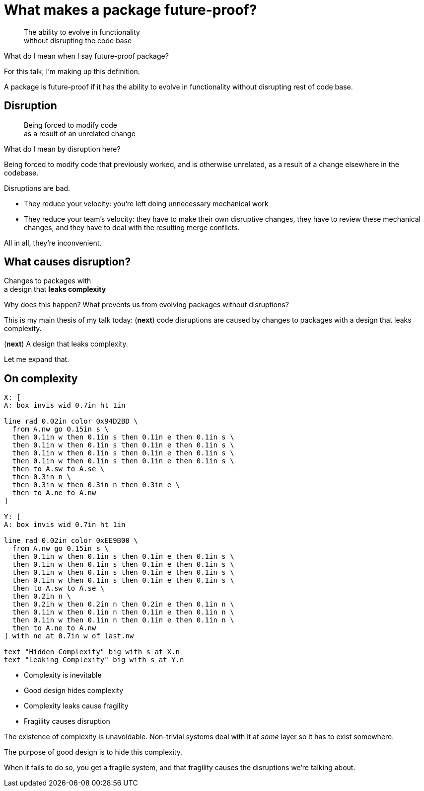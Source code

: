 = What makes a package future-proof?

[quote]
The ability to evolve in functionality +
without disrupting the code base

[.notes]
--
What do I mean when I say future-proof package?

For this talk, I'm making up this definition.

A package is future-proof
if it has the ability to evolve in functionality
without disrupting rest of code base.
--

== Disruption

[quote]
Being forced to modify code +
as a result of an unrelated change

[.notes]
--
What do I mean by disruption here?

Being forced to modify code that previously worked,
and is otherwise unrelated,
as a result of a change elsewhere in the codebase.

Disruptions are bad.

* They reduce your velocity:
  you're left doing unnecessary mechanical work
* They reduce your team's velocity:
  they have to make their own disruptive changes,
  they have to review these mechanical changes,
  and they have to deal with the resulting merge conflicts.

All in all, they're inconvenient.
--

== What causes disruption?

[%step]
[.step.fade-out]#Changes to packages with# +
a design that *leaks complexity*

[.notes]
--
Why does this happen?
What prevents us from evolving packages without disruptions?

This is my main thesis of my talk today:
(*next*)
code disruptions are caused by changes to packages
with a design that leaks complexity.

(*next*)
A design that leaks complexity.

Let me expand that.
--

== On complexity

[pikchr, height=250px]
....
X: [
A: box invis wid 0.7in ht 1in

line rad 0.02in color 0x94D2BD \
  from A.nw go 0.15in s \
  then 0.1in w then 0.1in s then 0.1in e then 0.1in s \
  then 0.1in w then 0.1in s then 0.1in e then 0.1in s \
  then 0.1in w then 0.1in s then 0.1in e then 0.1in s \
  then 0.1in w then 0.1in s then 0.1in e then 0.1in s \
  then to A.sw to A.se \
  then 0.3in n \
  then 0.3in w then 0.3in n then 0.3in e \
  then to A.ne to A.nw
]

Y: [
A: box invis wid 0.7in ht 1in

line rad 0.02in color 0xEE9B00 \
  from A.nw go 0.15in s \
  then 0.1in w then 0.1in s then 0.1in e then 0.1in s \
  then 0.1in w then 0.1in s then 0.1in e then 0.1in s \
  then 0.1in w then 0.1in s then 0.1in e then 0.1in s \
  then 0.1in w then 0.1in s then 0.1in e then 0.1in s \
  then to A.sw to A.se \
  then 0.2in n \
  then 0.2in w then 0.2in n then 0.2in e then 0.1in n \
  then 0.1in w then 0.1in n then 0.1in e then 0.1in n \
  then 0.1in w then 0.1in n then 0.1in e then 0.1in n \
  then to A.ne to A.nw
] with ne at 0.7in w of last.nw

text "Hidden Complexity" big with s at X.n
text "Leaking Complexity" big with s at Y.n
....

* Complexity is inevitable
* Good design hides complexity
* Complexity leaks cause fragility
* Fragility causes disruption

[.notes]
--
The existence of complexity is unavoidable.
Non-trivial systems deal with it at _some_ layer
so it has to exist somewhere.

The purpose of good design is to hide this complexity.

When it fails to do so, you get a fragile system,
and that fragility causes the disruptions we're talking about.
--
